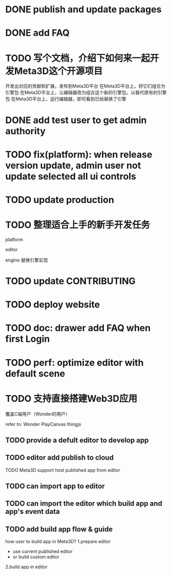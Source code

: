 * DONE publish and update packages

* DONE add FAQ

* TODO 写个文档，介绍下如何来一起开发Meta3D这个开源项目

开发出对应的贡献和扩展，发布到Meta3D平台
在Meta3D平台上，将它们组合为引擎包
在Meta3D平台上，让编辑器改为组合这个新的引擎包，以替代原有的引擎包
在Meta3D平台上，运行编辑器，即可看到已经替换了引擎



* DONE add test user to get admin authority


* TODO fix(platform): when release version update, admin user not update selected all ui controls


* TODO update production



* TODO 整理适合上手的新手开发任务

platform

editor

engine
    替换引擎实现



* TODO update CONTRIBUTING

* TODO deploy website
* TODO doc: drawer add FAQ when first Login




* TODO perf: optimize editor with default scene


* TODO 支持直接搭建Web3D应用

覆盖C端用户（Wonder的用户）

refer to:
Wonder
PlayCanvas
thingjs


** TODO provide a defult editor to develop app

** TODO editor add publish to cloud
TODO Meta3D support host published app from editor


** TODO can import app to editor
** TODO can import the editor which build app and app's event data


** TODO add build app flow & guide
how user to build app in Meta3D?
  1.prepare editor
     - use current published editor
     - or build custom editor
  2.build app in editor
